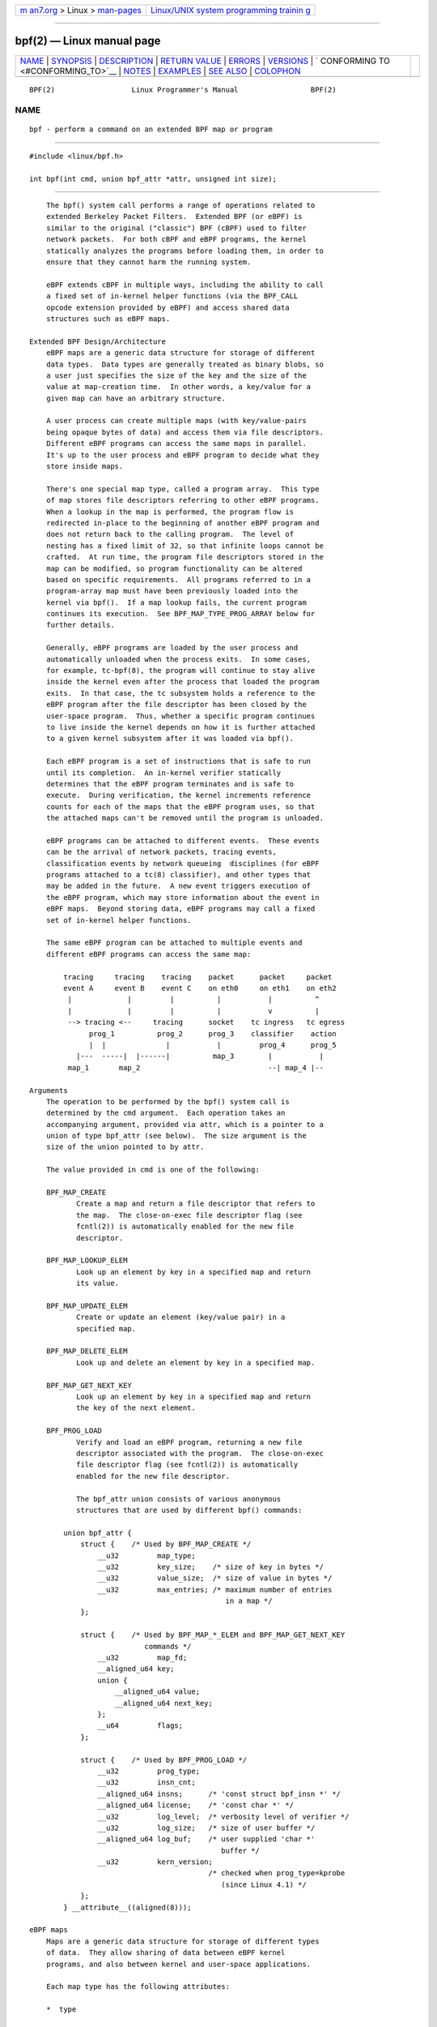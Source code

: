 .. container:: page-top

.. container:: nav-bar

   +----------------------------------+----------------------------------+
   | `m                               | `Linux/UNIX system programming   |
   | an7.org <../../../index.html>`__ | trainin                          |
   | > Linux >                        | g <http://man7.org/training/>`__ |
   | `man-pages <../index.html>`__    |                                  |
   +----------------------------------+----------------------------------+

--------------

bpf(2) — Linux manual page
==========================

+-----------------------------------+-----------------------------------+
| `NAME <#NAME>`__ \|               |                                   |
| `SYNOPSIS <#SYNOPSIS>`__ \|       |                                   |
| `DESCRIPTION <#DESCRIPTION>`__ \| |                                   |
| `RETURN VALUE <#RETURN_VALUE>`__  |                                   |
| \| `ERRORS <#ERRORS>`__ \|        |                                   |
| `VERSIONS <#VERSIONS>`__ \|       |                                   |
| `                                 |                                   |
| CONFORMING TO <#CONFORMING_TO>`__ |                                   |
| \| `NOTES <#NOTES>`__ \|          |                                   |
| `EXAMPLES <#EXAMPLES>`__ \|       |                                   |
| `SEE ALSO <#SEE_ALSO>`__ \|       |                                   |
| `COLOPHON <#COLOPHON>`__          |                                   |
+-----------------------------------+-----------------------------------+
| .. container:: man-search-box     |                                   |
+-----------------------------------+-----------------------------------+

::

   BPF(2)                  Linux Programmer's Manual                 BPF(2)

NAME
-------------------------------------------------

::

          bpf - perform a command on an extended BPF map or program


---------------------------------------------------------

::

          #include <linux/bpf.h>

          int bpf(int cmd, union bpf_attr *attr, unsigned int size);


---------------------------------------------------------------

::

          The bpf() system call performs a range of operations related to
          extended Berkeley Packet Filters.  Extended BPF (or eBPF) is
          similar to the original ("classic") BPF (cBPF) used to filter
          network packets.  For both cBPF and eBPF programs, the kernel
          statically analyzes the programs before loading them, in order to
          ensure that they cannot harm the running system.

          eBPF extends cBPF in multiple ways, including the ability to call
          a fixed set of in-kernel helper functions (via the BPF_CALL
          opcode extension provided by eBPF) and access shared data
          structures such as eBPF maps.

      Extended BPF Design/Architecture
          eBPF maps are a generic data structure for storage of different
          data types.  Data types are generally treated as binary blobs, so
          a user just specifies the size of the key and the size of the
          value at map-creation time.  In other words, a key/value for a
          given map can have an arbitrary structure.

          A user process can create multiple maps (with key/value-pairs
          being opaque bytes of data) and access them via file descriptors.
          Different eBPF programs can access the same maps in parallel.
          It's up to the user process and eBPF program to decide what they
          store inside maps.

          There's one special map type, called a program array.  This type
          of map stores file descriptors referring to other eBPF programs.
          When a lookup in the map is performed, the program flow is
          redirected in-place to the beginning of another eBPF program and
          does not return back to the calling program.  The level of
          nesting has a fixed limit of 32, so that infinite loops cannot be
          crafted.  At run time, the program file descriptors stored in the
          map can be modified, so program functionality can be altered
          based on specific requirements.  All programs referred to in a
          program-array map must have been previously loaded into the
          kernel via bpf().  If a map lookup fails, the current program
          continues its execution.  See BPF_MAP_TYPE_PROG_ARRAY below for
          further details.

          Generally, eBPF programs are loaded by the user process and
          automatically unloaded when the process exits.  In some cases,
          for example, tc-bpf(8), the program will continue to stay alive
          inside the kernel even after the process that loaded the program
          exits.  In that case, the tc subsystem holds a reference to the
          eBPF program after the file descriptor has been closed by the
          user-space program.  Thus, whether a specific program continues
          to live inside the kernel depends on how it is further attached
          to a given kernel subsystem after it was loaded via bpf().

          Each eBPF program is a set of instructions that is safe to run
          until its completion.  An in-kernel verifier statically
          determines that the eBPF program terminates and is safe to
          execute.  During verification, the kernel increments reference
          counts for each of the maps that the eBPF program uses, so that
          the attached maps can't be removed until the program is unloaded.

          eBPF programs can be attached to different events.  These events
          can be the arrival of network packets, tracing events,
          classification events by network queueing  disciplines (for eBPF
          programs attached to a tc(8) classifier), and other types that
          may be added in the future.  A new event triggers execution of
          the eBPF program, which may store information about the event in
          eBPF maps.  Beyond storing data, eBPF programs may call a fixed
          set of in-kernel helper functions.

          The same eBPF program can be attached to multiple events and
          different eBPF programs can access the same map:

              tracing     tracing    tracing    packet      packet     packet
              event A     event B    event C    on eth0     on eth1    on eth2
               |             |         |          |           |          ^
               |             |         |          |           v          |
               --> tracing <--     tracing      socket    tc ingress   tc egress
                    prog_1          prog_2      prog_3    classifier    action
                    |  |              |           |         prog_4      prog_5
                 |---  -----|  |------|          map_3        |           |
               map_1       map_2                              --| map_4 |--

      Arguments
          The operation to be performed by the bpf() system call is
          determined by the cmd argument.  Each operation takes an
          accompanying argument, provided via attr, which is a pointer to a
          union of type bpf_attr (see below).  The size argument is the
          size of the union pointed to by attr.

          The value provided in cmd is one of the following:

          BPF_MAP_CREATE
                 Create a map and return a file descriptor that refers to
                 the map.  The close-on-exec file descriptor flag (see
                 fcntl(2)) is automatically enabled for the new file
                 descriptor.

          BPF_MAP_LOOKUP_ELEM
                 Look up an element by key in a specified map and return
                 its value.

          BPF_MAP_UPDATE_ELEM
                 Create or update an element (key/value pair) in a
                 specified map.

          BPF_MAP_DELETE_ELEM
                 Look up and delete an element by key in a specified map.

          BPF_MAP_GET_NEXT_KEY
                 Look up an element by key in a specified map and return
                 the key of the next element.

          BPF_PROG_LOAD
                 Verify and load an eBPF program, returning a new file
                 descriptor associated with the program.  The close-on-exec
                 file descriptor flag (see fcntl(2)) is automatically
                 enabled for the new file descriptor.

                 The bpf_attr union consists of various anonymous
                 structures that are used by different bpf() commands:

              union bpf_attr {
                  struct {    /* Used by BPF_MAP_CREATE */
                      __u32         map_type;
                      __u32         key_size;    /* size of key in bytes */
                      __u32         value_size;  /* size of value in bytes */
                      __u32         max_entries; /* maximum number of entries
                                                    in a map */
                  };

                  struct {    /* Used by BPF_MAP_*_ELEM and BPF_MAP_GET_NEXT_KEY
                                 commands */
                      __u32         map_fd;
                      __aligned_u64 key;
                      union {
                          __aligned_u64 value;
                          __aligned_u64 next_key;
                      };
                      __u64         flags;
                  };

                  struct {    /* Used by BPF_PROG_LOAD */
                      __u32         prog_type;
                      __u32         insn_cnt;
                      __aligned_u64 insns;      /* 'const struct bpf_insn *' */
                      __aligned_u64 license;    /* 'const char *' */
                      __u32         log_level;  /* verbosity level of verifier */
                      __u32         log_size;   /* size of user buffer */
                      __aligned_u64 log_buf;    /* user supplied 'char *'
                                                   buffer */
                      __u32         kern_version;
                                                /* checked when prog_type=kprobe
                                                   (since Linux 4.1) */
                  };
              } __attribute__((aligned(8)));

      eBPF maps
          Maps are a generic data structure for storage of different types
          of data.  They allow sharing of data between eBPF kernel
          programs, and also between kernel and user-space applications.

          Each map type has the following attributes:

          *  type

          *  maximum number of elements

          *  key size in bytes

          *  value size in bytes

          The following wrapper functions demonstrate how various bpf()
          commands can be used to access the maps.  The functions use the
          cmd argument to invoke different operations.

          BPF_MAP_CREATE
                 The BPF_MAP_CREATE command creates a new map, returning a
                 new file descriptor that refers to the map.

                     int
                     bpf_create_map(enum bpf_map_type map_type,
                                    unsigned int key_size,
                                    unsigned int value_size,
                                    unsigned int max_entries)
                     {
                         union bpf_attr attr = {
                             .map_type    = map_type,
                             .key_size    = key_size,
                             .value_size  = value_size,
                             .max_entries = max_entries
                         };

                         return bpf(BPF_MAP_CREATE, &attr, sizeof(attr));
                     }

                 The new map has the type specified by map_type, and
                 attributes as specified in key_size, value_size, and
                 max_entries.  On success, this operation returns a file
                 descriptor.  On error, -1 is returned and errno is set to
                 EINVAL, EPERM, or ENOMEM.

                 The key_size and value_size attributes will be used by the
                 verifier during program loading to check that the program
                 is calling bpf_map_*_elem() helper functions with a
                 correctly initialized key and to check that the program
                 doesn't access the map element value beyond the specified
                 value_size.  For example, when a map is created with a
                 key_size of 8 and the eBPF program calls

                     bpf_map_lookup_elem(map_fd, fp - 4)

                 the program will be rejected, since the in-kernel helper
                 function

                     bpf_map_lookup_elem(map_fd, void *key)

                 expects to read 8 bytes from the location pointed to by
                 key, but the fp - 4 (where fp is the top of the stack)
                 starting address will cause out-of-bounds stack access.

                 Similarly, when a map is created with a value_size of 1
                 and the eBPF program contains

                     value = bpf_map_lookup_elem(...);
                     *(u32 *) value = 1;

                 the program will be rejected, since it accesses the value
                 pointer beyond the specified 1 byte value_size limit.

                 Currently, the following values are supported for
                 map_type:

                     enum bpf_map_type {
                         BPF_MAP_TYPE_UNSPEC,  /* Reserve 0 as invalid map type */
                         BPF_MAP_TYPE_HASH,
                         BPF_MAP_TYPE_ARRAY,
                         BPF_MAP_TYPE_PROG_ARRAY,
                         BPF_MAP_TYPE_PERF_EVENT_ARRAY,
                         BPF_MAP_TYPE_PERCPU_HASH,
                         BPF_MAP_TYPE_PERCPU_ARRAY,
                         BPF_MAP_TYPE_STACK_TRACE,
                         BPF_MAP_TYPE_CGROUP_ARRAY,
                         BPF_MAP_TYPE_LRU_HASH,
                         BPF_MAP_TYPE_LRU_PERCPU_HASH,
                         BPF_MAP_TYPE_LPM_TRIE,
                         BPF_MAP_TYPE_ARRAY_OF_MAPS,
                         BPF_MAP_TYPE_HASH_OF_MAPS,
                         BPF_MAP_TYPE_DEVMAP,
                         BPF_MAP_TYPE_SOCKMAP,
                         BPF_MAP_TYPE_CPUMAP,
                         BPF_MAP_TYPE_XSKMAP,
                         BPF_MAP_TYPE_SOCKHASH,
                         BPF_MAP_TYPE_CGROUP_STORAGE,
                         BPF_MAP_TYPE_REUSEPORT_SOCKARRAY,
                         BPF_MAP_TYPE_PERCPU_CGROUP_STORAGE,
                         BPF_MAP_TYPE_QUEUE,
                         BPF_MAP_TYPE_STACK,
                         /* See /usr/include/linux/bpf.h for the full list. */
                     };

                 map_type selects one of the available map implementations
                 in the kernel.  For all map types, eBPF programs access
                 maps with the same bpf_map_lookup_elem() and
                 bpf_map_update_elem() helper functions.  Further details
                 of the various map types are given below.

          BPF_MAP_LOOKUP_ELEM
                 The BPF_MAP_LOOKUP_ELEM command looks up an element with a
                 given key in the map referred to by the file descriptor
                 fd.

                     int
                     bpf_lookup_elem(int fd, const void *key, void *value)
                     {
                         union bpf_attr attr = {
                             .map_fd = fd,
                             .key    = ptr_to_u64(key),
                             .value  = ptr_to_u64(value),
                         };

                         return bpf(BPF_MAP_LOOKUP_ELEM, &attr, sizeof(attr));
                     }

                 If an element is found, the operation returns zero and
                 stores the element's value into value, which must point to
                 a buffer of value_size bytes.

                 If no element is found, the operation returns -1 and sets
                 errno to ENOENT.

          BPF_MAP_UPDATE_ELEM
                 The BPF_MAP_UPDATE_ELEM command creates or updates an
                 element with a given key/value in the map referred to by
                 the file descriptor fd.

                     int
                     bpf_update_elem(int fd, const void *key, const void *value,
                                     uint64_t flags)
                     {
                         union bpf_attr attr = {
                             .map_fd = fd,
                             .key    = ptr_to_u64(key),
                             .value  = ptr_to_u64(value),
                             .flags  = flags,
                         };

                         return bpf(BPF_MAP_UPDATE_ELEM, &attr, sizeof(attr));
                     }

                 The flags argument should be specified as one of the
                 following:

                 BPF_ANY
                        Create a new element or update an existing element.

                 BPF_NOEXIST
                        Create a new element only if it did not exist.

                 BPF_EXIST
                        Update an existing element.

                 On success, the operation returns zero.  On error, -1 is
                 returned and errno is set to EINVAL, EPERM, ENOMEM, or
                 E2BIG.  E2BIG indicates that the number of elements in the
                 map reached the max_entries limit specified at map
                 creation time.  EEXIST will be returned if flags specifies
                 BPF_NOEXIST and the element with key already exists in the
                 map.  ENOENT will be returned if flags specifies BPF_EXIST
                 and the element with key doesn't exist in the map.

          BPF_MAP_DELETE_ELEM
                 The BPF_MAP_DELETE_ELEM command deletes the element whose
                 key is key from the map referred to by the file descriptor
                 fd.

                     int
                     bpf_delete_elem(int fd, const void *key)
                     {
                         union bpf_attr attr = {
                             .map_fd = fd,
                             .key    = ptr_to_u64(key),
                         };

                         return bpf(BPF_MAP_DELETE_ELEM, &attr, sizeof(attr));
                     }

                 On success, zero is returned.  If the element is not
                 found, -1 is returned and errno is set to ENOENT.

          BPF_MAP_GET_NEXT_KEY
                 The BPF_MAP_GET_NEXT_KEY command looks up an element by
                 key in the map referred to by the file descriptor fd and
                 sets the next_key pointer to the key of the next element.

                     int
                     bpf_get_next_key(int fd, const void *key, void *next_key)
                     {
                         union bpf_attr attr = {
                             .map_fd   = fd,
                             .key      = ptr_to_u64(key),
                             .next_key = ptr_to_u64(next_key),
                         };

                         return bpf(BPF_MAP_GET_NEXT_KEY, &attr, sizeof(attr));
                     }

                 If key is found, the operation returns zero and sets the
                 next_key pointer to the key of the next element.  If key
                 is not found, the operation returns zero and sets the
                 next_key pointer to the key of the first element.  If key
                 is the last element, -1 is returned and errno is set to
                 ENOENT.  Other possible errno values are ENOMEM, EFAULT,
                 EPERM, and EINVAL.  This method can be used to iterate
                 over all elements in the map.

          close(map_fd)
                 Delete the map referred to by the file descriptor map_fd.
                 When the user-space program that created a map exits, all
                 maps will be deleted automatically (but see NOTES).

      eBPF map types
          The following map types are supported:

          BPF_MAP_TYPE_HASH
                 Hash-table maps have the following characteristics:

                 *  Maps are created and destroyed by user-space programs.
                    Both user-space and eBPF programs can perform lookup,
                    update, and delete operations.

                 *  The kernel takes care of allocating and freeing
                    key/value pairs.

                 *  The map_update_elem() helper will fail to insert new
                    element when the max_entries limit is reached.  (This
                    ensures that eBPF programs cannot exhaust memory.)

                 *  map_update_elem() replaces existing elements
                    atomically.

                 Hash-table maps are optimized for speed of lookup.

          BPF_MAP_TYPE_ARRAY
                 Array maps have the following characteristics:

                 *  Optimized for fastest possible lookup.  In the future
                    the verifier/JIT compiler may recognize lookup()
                    operations that employ a constant key and optimize it
                    into constant pointer.  It is possible to optimize a
                    non-constant key into direct pointer arithmetic as
                    well, since pointers and value_size are constant for
                    the life of the eBPF program.  In other words,
                    array_map_lookup_elem() may be 'inlined' by the
                    verifier/JIT compiler while preserving concurrent
                    access to this map from user space.

                 *  All array elements pre-allocated and zero initialized
                    at init time

                 *  The key is an array index, and must be exactly four
                    bytes.

                 *  map_delete_elem() fails with the error EINVAL, since
                    elements cannot be deleted.

                 *  map_update_elem() replaces elements in a nonatomic
                    fashion; for atomic updates, a hash-table map should be
                    used instead.  There is however one special case that
                    can also be used with arrays: the atomic built-in
                    __sync_fetch_and_add() can be used on 32 and 64 bit
                    atomic counters.  For example, it can be applied on the
                    whole value itself if it represents a single counter,
                    or in case of a structure containing multiple counters,
                    it could be used on individual counters.  This is quite
                    often useful for aggregation and accounting of events.

                 Among the uses for array maps are the following:

                 *  As "global" eBPF variables: an array of 1 element whose
                    key is (index) 0 and where the value is a collection of
                    'global' variables which eBPF programs can use to keep
                    state between events.

                 *  Aggregation of tracing events into a fixed set of
                    buckets.

                 *  Accounting of networking events, for example, number of
                    packets and packet sizes.

          BPF_MAP_TYPE_PROG_ARRAY (since Linux 4.2)
                 A program array map is a special kind of array map whose
                 map values contain only file descriptors referring to
                 other eBPF programs.  Thus, both the key_size and
                 value_size must be exactly four bytes.  This map is used
                 in conjunction with the bpf_tail_call() helper.

                 This means that an eBPF program with a program array map
                 attached to it can call from kernel side into

                     void bpf_tail_call(void *context, void *prog_map,
                                        unsigned int index);

                 and therefore replace its own program flow with the one
                 from the program at the given program array slot, if
                 present.  This can be regarded as kind of a jump table to
                 a different eBPF program.  The invoked program will then
                 reuse the same stack.  When a jump into the new program
                 has been performed, it won't return to the old program
                 anymore.

                 If no eBPF program is found at the given index of the
                 program array (because the map slot doesn't contain a
                 valid program file descriptor, the specified lookup
                 index/key is out of bounds, or the limit of 32 nested
                 calls has been exceed), execution continues with the
                 current eBPF program.  This can be used as a fall-through
                 for default cases.

                 A program array map is useful, for example, in tracing or
                 networking, to handle individual system calls or protocols
                 in their own subprograms and use their identifiers as an
                 individual map index.  This approach may result in
                 performance benefits, and also makes it possible to
                 overcome the maximum instruction limit of a single eBPF
                 program.  In dynamic environments, a user-space daemon
                 might atomically replace individual subprograms at run-
                 time with newer versions to alter overall program
                 behavior, for instance, if global policies change.

      eBPF programs
          The BPF_PROG_LOAD command is used to load an eBPF program into
          the kernel.  The return value for this command is a new file
          descriptor associated with this eBPF program.

              char bpf_log_buf[LOG_BUF_SIZE];

              int
              bpf_prog_load(enum bpf_prog_type type,
                            const struct bpf_insn *insns, int insn_cnt,
                            const char *license)
              {
                  union bpf_attr attr = {
                      .prog_type = type,
                      .insns     = ptr_to_u64(insns),
                      .insn_cnt  = insn_cnt,
                      .license   = ptr_to_u64(license),
                      .log_buf   = ptr_to_u64(bpf_log_buf),
                      .log_size  = LOG_BUF_SIZE,
                      .log_level = 1,
                  };

                  return bpf(BPF_PROG_LOAD, &attr, sizeof(attr));
              }

          prog_type is one of the available program types:

                     enum bpf_prog_type {
                         BPF_PROG_TYPE_UNSPEC,        /* Reserve 0 as invalid
                                                         program type */
                         BPF_PROG_TYPE_SOCKET_FILTER,
                         BPF_PROG_TYPE_KPROBE,
                         BPF_PROG_TYPE_SCHED_CLS,
                         BPF_PROG_TYPE_SCHED_ACT,
                         BPF_PROG_TYPE_TRACEPOINT,
                         BPF_PROG_TYPE_XDP,
                         BPF_PROG_TYPE_PERF_EVENT,
                         BPF_PROG_TYPE_CGROUP_SKB,
                         BPF_PROG_TYPE_CGROUP_SOCK,
                         BPF_PROG_TYPE_LWT_IN,
                         BPF_PROG_TYPE_LWT_OUT,
                         BPF_PROG_TYPE_LWT_XMIT,
                         BPF_PROG_TYPE_SOCK_OPS,
                         BPF_PROG_TYPE_SK_SKB,
                         BPF_PROG_TYPE_CGROUP_DEVICE,
                         BPF_PROG_TYPE_SK_MSG,
                         BPF_PROG_TYPE_RAW_TRACEPOINT,
                         BPF_PROG_TYPE_CGROUP_SOCK_ADDR,
                         BPF_PROG_TYPE_LWT_SEG6LOCAL,
                         BPF_PROG_TYPE_LIRC_MODE2,
                         BPF_PROG_TYPE_SK_REUSEPORT,
                         BPF_PROG_TYPE_FLOW_DISSECTOR,
                         /* See /usr/include/linux/bpf.h for the full list. */
                     };

          For further details of eBPF program types, see below.

          The remaining fields of bpf_attr are set as follows:

          *  insns is an array of struct bpf_insn instructions.

          *  insn_cnt is the number of instructions in the program referred
             to by insns.

          *  license is a license string, which must be GPL compatible to
             call helper functions marked gpl_only.  (The licensing rules
             are the same as for kernel modules, so that also dual
             licenses, such as "Dual BSD/GPL", may be used.)

          *  log_buf is a pointer to a caller-allocated buffer in which the
             in-kernel verifier can store the verification log.  This log
             is a multi-line string that can be checked by the program
             author in order to understand how the verifier came to the
             conclusion that the eBPF program is unsafe.  The format of the
             output can change at any time as the verifier evolves.

          *  log_size size of the buffer pointed to by log_buf.  If the
             size of the buffer is not large enough to store all verifier
             messages, -1 is returned and errno is set to ENOSPC.

          *  log_level verbosity level of the verifier.  A value of zero
             means that the verifier will not provide a log; in this case,
             log_buf must be a NULL pointer, and log_size must be zero.

          Applying close(2) to the file descriptor returned by
          BPF_PROG_LOAD will unload the eBPF program (but see NOTES).

          Maps are accessible from eBPF programs and are used to exchange
          data between eBPF programs and between eBPF programs and user-
          space programs.  For example, eBPF programs can process various
          events (like kprobe, packets) and store their data into a map,
          and user-space programs can then fetch data from the map.
          Conversely, user-space programs can use a map as a configuration
          mechanism, populating the map with values checked by the eBPF
          program, which then modifies its behavior on the fly according to
          those values.

      eBPF program types
          The eBPF program type (prog_type) determines the subset of kernel
          helper functions that the program may call.  The program type
          also determines the program input (context)—the format of struct
          bpf_context (which is the data blob passed into the eBPF program
          as the first argument).

          For example, a tracing program does not have the exact same
          subset of helper functions as a socket filter program (though
          they may have some helpers in common).  Similarly, the input
          (context) for a tracing program is a set of register values,
          while for a socket filter it is a network packet.

          The set of functions available to eBPF programs of a given type
          may increase in the future.

          The following program types are supported:

          BPF_PROG_TYPE_SOCKET_FILTER (since Linux 3.19)
                 Currently, the set of functions for
                 BPF_PROG_TYPE_SOCKET_FILTER is:

                     bpf_map_lookup_elem(map_fd, void *key)
                                         /* look up key in a map_fd */
                     bpf_map_update_elem(map_fd, void *key, void *value)
                                         /* update key/value */
                     bpf_map_delete_elem(map_fd, void *key)
                                         /* delete key in a map_fd */

                 The bpf_context argument is a pointer to a struct
                 __sk_buff.

          BPF_PROG_TYPE_KPROBE (since Linux 4.1)
                 [To be documented]

          BPF_PROG_TYPE_SCHED_CLS (since Linux 4.1)
                 [To be documented]

          BPF_PROG_TYPE_SCHED_ACT (since Linux 4.1)
                 [To be documented]

      Events
          Once a program is loaded, it can be attached to an event.
          Various kernel subsystems have different ways to do so.

          Since Linux 3.19, the following call will attach the program
          prog_fd to the socket sockfd, which was created by an earlier
          call to socket(2):

              setsockopt(sockfd, SOL_SOCKET, SO_ATTACH_BPF,
                         &prog_fd, sizeof(prog_fd));

          Since Linux 4.1, the following call may be used to attach the
          eBPF program referred to by the file descriptor prog_fd to a perf
          event file descriptor, event_fd, that was created by a previous
          call to perf_event_open(2):

              ioctl(event_fd, PERF_EVENT_IOC_SET_BPF, prog_fd);


-----------------------------------------------------------------

::

          For a successful call, the return value depends on the operation:

          BPF_MAP_CREATE
                 The new file descriptor associated with the eBPF map.

          BPF_PROG_LOAD
                 The new file descriptor associated with the eBPF program.

          All other commands
                 Zero.

          On error, -1 is returned, and errno is set to indicate the error.


-----------------------------------------------------

::

          E2BIG  The eBPF program is too large or a map reached the
                 max_entries limit (maximum number of elements).

          EACCES For BPF_PROG_LOAD, even though all program instructions
                 are valid, the program has been rejected because it was
                 deemed unsafe.  This may be because it may have accessed a
                 disallowed memory region or an uninitialized
                 stack/register or because the function constraints don't
                 match the actual types or because there was a misaligned
                 memory access.  In this case, it is recommended to call
                 bpf() again with log_level = 1 and examine log_buf for the
                 specific reason provided by the verifier.

          EBADF  fd is not an open file descriptor.

          EFAULT One of the pointers (key or value or log_buf or insns) is
                 outside the accessible address space.

          EINVAL The value specified in cmd is not recognized by this
                 kernel.

          EINVAL For BPF_MAP_CREATE, either map_type or attributes are
                 invalid.

          EINVAL For BPF_MAP_*_ELEM commands, some of the fields of union
                 bpf_attr that are not used by this command are not set to
                 zero.

          EINVAL For BPF_PROG_LOAD, indicates an attempt to load an invalid
                 program.  eBPF programs can be deemed invalid due to
                 unrecognized instructions, the use of reserved fields,
                 jumps out of range, infinite loops or calls of unknown
                 functions.

          ENOENT For BPF_MAP_LOOKUP_ELEM or BPF_MAP_DELETE_ELEM, indicates
                 that the element with the given key was not found.

          ENOMEM Cannot allocate sufficient memory.

          EPERM  The call was made without sufficient privilege (without
                 the CAP_SYS_ADMIN capability).


---------------------------------------------------------

::

          The bpf() system call first appeared in Linux 3.18.


-------------------------------------------------------------------

::

          The bpf() system call is Linux-specific.


---------------------------------------------------

::

          Prior to Linux 4.4, all bpf() commands require the caller to have
          the CAP_SYS_ADMIN capability.  From Linux 4.4 onwards, an
          unprivileged user may create limited programs of type
          BPF_PROG_TYPE_SOCKET_FILTER and associated maps.  However they
          may not store kernel pointers within the maps and are presently
          limited to the following helper functions:

          *  get_random
          *  get_smp_processor_id
          *  tail_call
          *  ktime_get_ns

          Unprivileged access may be blocked by writing the value 1 to the
          file /proc/sys/kernel/unprivileged_bpf_disabled.

          eBPF objects (maps and programs) can be shared between processes.
          For example, after fork(2), the child inherits file descriptors
          referring to the same eBPF objects.  In addition, file
          descriptors referring to eBPF objects can be transferred over
          UNIX domain sockets.  File descriptors referring to eBPF objects
          can be duplicated in the usual way, using dup(2) and similar
          calls.  An eBPF object is deallocated only after all file
          descriptors referring to the object have been closed.

          eBPF programs can be written in a restricted C that is compiled
          (using the clang compiler) into eBPF bytecode.  Various features
          are omitted from this restricted C, such as loops, global
          variables, variadic functions, floating-point numbers, and
          passing structures as function arguments.  Some examples can be
          found in the samples/bpf/*_kern.c files in the kernel source
          tree.

          The kernel contains a just-in-time (JIT) compiler that translates
          eBPF bytecode into native machine code for better performance.
          In kernels before Linux 4.15, the JIT compiler is disabled by
          default, but its operation can be controlled by writing one of
          the following integer strings to the file
          /proc/sys/net/core/bpf_jit_enable:

          0  Disable JIT compilation (default).

          1  Normal compilation.

          2  Debugging mode.  The generated opcodes are dumped in
             hexadecimal into the kernel log.  These opcodes can then be
             disassembled using the program tools/net/bpf_jit_disasm.c
             provided in the kernel source tree.

          Since Linux 4.15, the kernel may configured with the
          CONFIG_BPF_JIT_ALWAYS_ON option.  In this case, the JIT compiler
          is always enabled, and the bpf_jit_enable is initialized to 1 and
          is immutable.  (This kernel configuration option was provided as
          a mitigation for one of the Spectre attacks against the BPF
          interpreter.)

          The JIT compiler for eBPF is currently available for the
          following architectures:

          *  x86-64 (since Linux 3.18; cBPF since Linux 3.0);
          *  ARM32 (since Linux 3.18; cBPF since Linux 3.4);
          *  SPARC 32 (since Linux 3.18; cBPF since Linux 3.5);
          *  ARM-64 (since Linux 3.18);
          *  s390 (since Linux 4.1; cBPF since Linux 3.7);
          *  PowerPC 64 (since Linux 4.8; cBPF since Linux 3.1);
          *  SPARC 64 (since Linux 4.12);
          *  x86-32 (since Linux 4.18);
          *  MIPS 64 (since Linux 4.18; cBPF since Linux 3.16);
          *  riscv (since Linux 5.1).


---------------------------------------------------------

::

          /* bpf+sockets example:
           * 1. create array map of 256 elements
           * 2. load program that counts number of packets received
           *    r0 = skb->data[ETH_HLEN + offsetof(struct iphdr, protocol)]
           *    map[r0]++
           * 3. attach prog_fd to raw socket via setsockopt()
           * 4. print number of received TCP/UDP packets every second
           */
          int
          main(int argc, char *argv[])
          {
              int sock, map_fd, prog_fd, key;
              long long value = 0, tcp_cnt, udp_cnt;

              map_fd = bpf_create_map(BPF_MAP_TYPE_ARRAY, sizeof(key),
                                      sizeof(value), 256);
              if (map_fd < 0) {
                  printf("failed to create map '%s'\n", strerror(errno));
                  /* likely not run as root */
                  return 1;
              }

              struct bpf_insn prog[] = {
                  BPF_MOV64_REG(BPF_REG_6, BPF_REG_1),        /* r6 = r1 */
                  BPF_LD_ABS(BPF_B, ETH_HLEN + offsetof(struct iphdr, protocol)),
                                          /* r0 = ip->proto */
                  BPF_STX_MEM(BPF_W, BPF_REG_10, BPF_REG_0, -4),
                                          /* *(u32 *)(fp - 4) = r0 */
                  BPF_MOV64_REG(BPF_REG_2, BPF_REG_10),       /* r2 = fp */
                  BPF_ALU64_IMM(BPF_ADD, BPF_REG_2, -4),      /* r2 = r2 - 4 */
                  BPF_LD_MAP_FD(BPF_REG_1, map_fd),           /* r1 = map_fd */
                  BPF_CALL_FUNC(BPF_FUNC_map_lookup_elem),
                                          /* r0 = map_lookup(r1, r2) */
                  BPF_JMP_IMM(BPF_JEQ, BPF_REG_0, 0, 2),
                                          /* if (r0 == 0) goto pc+2 */
                  BPF_MOV64_IMM(BPF_REG_1, 1),                /* r1 = 1 */
                  BPF_XADD(BPF_DW, BPF_REG_0, BPF_REG_1, 0, 0),
                                          /* lock *(u64 *) r0 += r1 */
                  BPF_MOV64_IMM(BPF_REG_0, 0),                /* r0 = 0 */
                  BPF_EXIT_INSN(),                            /* return r0 */
              };

              prog_fd = bpf_prog_load(BPF_PROG_TYPE_SOCKET_FILTER, prog,
                                      sizeof(prog) / sizeof(prog[0]), "GPL");

              sock = open_raw_sock("lo");

              assert(setsockopt(sock, SOL_SOCKET, SO_ATTACH_BPF, &prog_fd,
                                sizeof(prog_fd)) == 0);

              for (;;) {
                  key = IPPROTO_TCP;
                  assert(bpf_lookup_elem(map_fd, &key, &tcp_cnt) == 0);
                  key = IPPROTO_UDP;
                  assert(bpf_lookup_elem(map_fd, &key, &udp_cnt) == 0);
                  printf("TCP %lld UDP %lld packets\n", tcp_cnt, udp_cnt);
                  sleep(1);
              }

              return 0;
          }

          Some complete working code can be found in the samples/bpf
          directory in the kernel source tree.


---------------------------------------------------------

::

          seccomp(2), bpf-helpers(7), socket(7), tc(8), tc-bpf(8)

          Both classic and extended BPF are explained in the kernel source
          file Documentation/networking/filter.txt.

COLOPHON
---------------------------------------------------------

::

          This page is part of release 5.13 of the Linux man-pages project.
          A description of the project, information about reporting bugs,
          and the latest version of this page, can be found at
          https://www.kernel.org/doc/man-pages/.

   Linux                          2021-08-27                         BPF(2)

--------------

Pages that refer to this page:
`perf_event_open(2) <../man2/perf_event_open.2.html>`__, 
`seccomp(2) <../man2/seccomp.2.html>`__, 
`syscalls(2) <../man2/syscalls.2.html>`__, 
`lirc(4) <../man4/lirc.4.html>`__,  `proc(5) <../man5/proc.5.html>`__, 
`bpf-helpers(7) <../man7/bpf-helpers.7.html>`__, 
`capabilities(7) <../man7/capabilities.7.html>`__, 
`socket(7) <../man7/socket.7.html>`__, 
`tc-bpf(8) <../man8/tc-bpf.8.html>`__

--------------

`Copyright and license for this manual
page <../man2/bpf.2.license.html>`__

--------------

.. container:: footer

   +-----------------------+-----------------------+-----------------------+
   | HTML rendering        |                       | |Cover of TLPI|       |
   | created 2021-08-27 by |                       |                       |
   | `Michael              |                       |                       |
   | Ker                   |                       |                       |
   | risk <https://man7.or |                       |                       |
   | g/mtk/index.html>`__, |                       |                       |
   | author of `The Linux  |                       |                       |
   | Programming           |                       |                       |
   | Interface <https:     |                       |                       |
   | //man7.org/tlpi/>`__, |                       |                       |
   | maintainer of the     |                       |                       |
   | `Linux man-pages      |                       |                       |
   | project <             |                       |                       |
   | https://www.kernel.or |                       |                       |
   | g/doc/man-pages/>`__. |                       |                       |
   |                       |                       |                       |
   | For details of        |                       |                       |
   | in-depth **Linux/UNIX |                       |                       |
   | system programming    |                       |                       |
   | training courses**    |                       |                       |
   | that I teach, look    |                       |                       |
   | `here <https://ma     |                       |                       |
   | n7.org/training/>`__. |                       |                       |
   |                       |                       |                       |
   | Hosting by `jambit    |                       |                       |
   | GmbH                  |                       |                       |
   | <https://www.jambit.c |                       |                       |
   | om/index_en.html>`__. |                       |                       |
   +-----------------------+-----------------------+-----------------------+

--------------

.. container:: statcounter

   |Web Analytics Made Easy - StatCounter|

.. |Cover of TLPI| image:: https://man7.org/tlpi/cover/TLPI-front-cover-vsmall.png
   :target: https://man7.org/tlpi/
.. |Web Analytics Made Easy - StatCounter| image:: https://c.statcounter.com/7422636/0/9b6714ff/1/
   :class: statcounter
   :target: https://statcounter.com/
